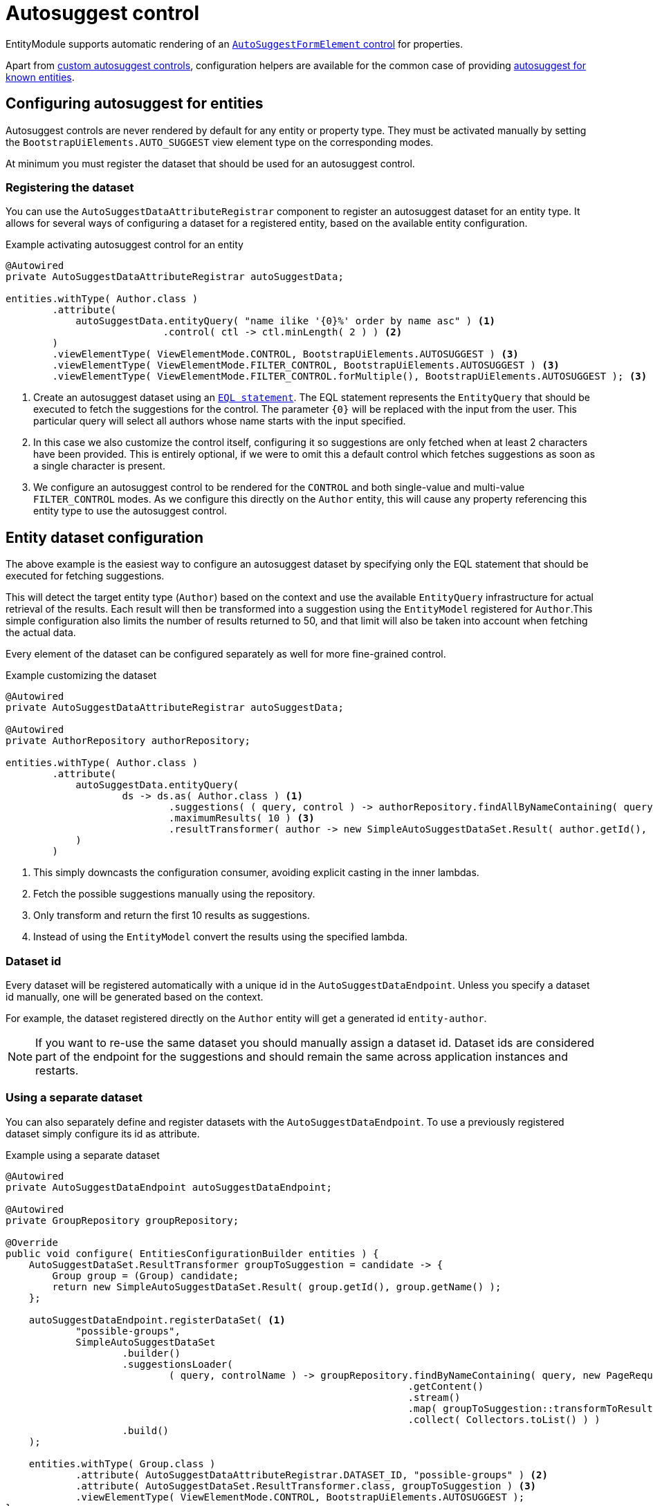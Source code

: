 = Autosuggest control

EntityModule supports automatic rendering of an xref:bootstrap-ui-module::components/form-controls/auto-suggest.adoc[`AutoSuggestFormElement` control] for properties.

Apart from <<custom,custom autosuggest controls>>, configuration helpers are available for the common case of providing <<entity,autosuggest for known entities>>.

[#entity]
== Configuring autosuggest for entities

Autosuggest controls are never rendered by default for any entity or property type.
They must be activated manually by setting the `BootstrapUiElements.AUTO_SUGGEST` view element type on the corresponding modes.

At minimum you must register the dataset that should be used for an autosuggest control.

=== Registering the dataset
You can use the `AutoSuggestDataAttributeRegistrar` component to register an autosuggest dataset for an entity type.
It allows for several ways of configuring a dataset for a registered entity, based on the available entity configuration.

.Example activating autosuggest control for an entity
[source,java,indent=0]
----
@Autowired
private AutoSuggestDataAttributeRegistrar autoSuggestData;

entities.withType( Author.class )
        .attribute(
            autoSuggestData.entityQuery( "name ilike '{0}%' order by name asc" ) <1>
                           .control( ctl -> ctl.minLength( 2 ) ) <2>
        )
        .viewElementType( ViewElementMode.CONTROL, BootstrapUiElements.AUTOSUGGEST ) <3>
        .viewElementType( ViewElementMode.FILTER_CONTROL, BootstrapUiElements.AUTOSUGGEST ) <3>
        .viewElementType( ViewElementMode.FILTER_CONTROL.forMultiple(), BootstrapUiElements.AUTOSUGGEST ); <3>
----

<1> Create an autosuggest dataset using an xref:entity-query/eql.adoc[`EQL statement`].
The EQL statement represents the `EntityQuery` that should be executed to fetch the suggestions for the control.
The parameter `+{0}+` will be replaced with the input from the user.
This particular query will select all authors whose name starts with the input specified.
<2> In this case we also customize the control itself, configuring it so suggestions are only fetched when at least 2 characters have been provided.
This is entirely optional, if we were to omit this a default control which fetches suggestions as soon as a single character is present.
<3> We configure an autosuggest control to be rendered for the `CONTROL` and both single-value and multi-value `FILTER_CONTROL` modes.
As we configure this directly on the `Author` entity, this will cause any property referencing this entity type to use the autosuggest control.

== Entity dataset configuration

The above example is the easiest way to configure an autosuggest dataset by specifying only the EQL statement that should be executed for fetching suggestions.

This will detect the target entity type (`Author`) based on the context and use the available `EntityQuery` infrastructure for actual retrieval of the results.
Each result will then be transformed into a suggestion using the `EntityModel` registered for `Author`.This simple configuration also limits the number of results returned to 50, and that limit will also be taken into account when fetching the actual data.

Every element of the dataset can be configured separately as well for more fine-grained control.

.Example customizing the dataset
[source,java,indent=0]
----
@Autowired
private AutoSuggestDataAttributeRegistrar autoSuggestData;

@Autowired
private AuthorRepository authorRepository;

entities.withType( Author.class )
        .attribute(
            autoSuggestData.entityQuery(
                    ds -> ds.as( Author.class ) <1>
                            .suggestions( ( query, control ) -> authorRepository.findAllByNameContaining( query ) ) <2>
                            .maximumResults( 10 ) <3>
                            .resultTransformer( author -> new SimpleAutoSuggestDataSet.Result( author.getId(), author.getLogin() ) ) <4>
            )
        )
----

<1> This simply downcasts the configuration consumer, avoiding explicit casting in the inner lambdas.
<2> Fetch the possible suggestions manually using the repository.
<3> Only transform and return the first 10 results as suggestions.
<4> Instead of using the `EntityModel` convert the results using the specified lambda.

=== Dataset id

Every dataset will be registered automatically with a unique id in the `AutoSuggestDataEndpoint`.
Unless you specify a dataset id manually, one will be generated based on the context.

For example, the dataset registered directly on the `Author` entity will get a generated id `entity-author`.

NOTE: If you want to re-use the same dataset you should manually assign a dataset id.
Dataset ids are considered part of the endpoint for the suggestions and should remain the same across application instances and restarts.

=== Using a separate dataset

You can also separately define and register datasets with the `AutoSuggestDataEndpoint`.
To use a previously registered dataset simply configure its id as attribute.

.Example using a separate dataset
[source,java,indent=0]
----
@Autowired
private AutoSuggestDataEndpoint autoSuggestDataEndpoint;

@Autowired
private GroupRepository groupRepository;

@Override
public void configure( EntitiesConfigurationBuilder entities ) {
    AutoSuggestDataSet.ResultTransformer groupToSuggestion = candidate -> {
        Group group = (Group) candidate;
        return new SimpleAutoSuggestDataSet.Result( group.getId(), group.getName() );
    };

    autoSuggestDataEndpoint.registerDataSet( <1>
            "possible-groups",
            SimpleAutoSuggestDataSet
                    .builder()
                    .suggestionsLoader(
                            ( query, controlName ) -> groupRepository.findByNameContaining( query, new PageRequest( 0, 15, new Sort( "name" ) ) )
                                                                     .getContent()
                                                                     .stream()
                                                                     .map( groupToSuggestion::transformToResult )
                                                                     .collect( Collectors.toList() ) )
                    .build()
    );

    entities.withType( Group.class )
            .attribute( AutoSuggestDataAttributeRegistrar.DATASET_ID, "possible-groups" ) <2>
            .attribute( AutoSuggestDataSet.ResultTransformer.class, groupToSuggestion ) <3>
            .viewElementType( ViewElementMode.CONTROL, BootstrapUiElements.AUTOSUGGEST );
}
----

<1> Manually register an `AutoSuggestDataSet` directly on the `AutoSuggestDataEndpoint`.
<2> Configure the same dataset to be used when rendering an autosuggest control for the `Group` entity.
<3> Because the dataset registered does not directly implement `AutoSuggestDataSet.ResultTransformer`, manually specify the transformer that should be used.
A result transformer is required for the control to be able to detect and preset the previously selected value server-side.

=== Property configuration

An autosuggest configuration can be specified both on entity and property level (including view specific properties).
You can set different autosuggest control settings for a single property, just like with other controls.

.Example using a alternative dataset for a property
[source,java,indent=0]
----
entities.withType( Author.class )
        .attribute( autoSuggestData.entityQuery( "name ilike '{0}%' order by name asc" ) );

entities.withType( Book.class )
        .properties(
                props -> props.property( "author" ) )
                              .attribute( autoSuggestData.entityQuery( "name ilike '{0}%' and type = BOOKS order by name asc" ) )
        );
----

== Customizing the control

You can customize the actual client-side control being generated by setting an `AutoSuggestFormElementConfiguration` attribute.

If you do not specify a configuration manually, a default will be used which will:

* search suggestions as soon as a single character is entered
* show a hint of the best matching suggestion in the textbox
* highlight the input string in the suggestions

.Setting the AutoSuggestFormElementConfiguration
Apart from creating a configuration manually and setting it as an attribute, `AutoSuggestDataAttributeRegistrar` provides a `control()` method which does just that and can be combined with dataset specification.

[source,java,indent=0]
----
props.property( "author" )
     .attribute(
         autoSuggestData.dataSetId( "authorSearch" ) <1>
                        .control( ctl -> ctl.minLength( 3 ).showHint( false ) ) <2>
     );
----

<1> Specify the dataset by id, assuming it has been registered separately.
<2> Configure the control that should be used.

.Control configuration and dataset
When setting an `AutoSuggestFormElementConfiguration` it is not strictly required to configure a dataset as attribute.
If a dataset is configured (as in all previous examples) it will replace the default dataset which is set on the control configuration.
If a dataset has not yet been configured for the current configuration, it must be configured on the `AutoSuggestFormElementConfiguration` instead.

TIP: If you want to avoid the default dataset of your configuration to be replaced, explicitly specify an empty string as dataset id.

.Using a ViewElementPostProcessor
If you want to customize the control itself after it has been built, you can do so by adding a `ViewElementPostProcessor`.
The actual control built will be of type `AutoSuggestFormElement`.

[source,java,indent=0]
----
entities.withType( Author.class )
        .viewElementType( ViewElementMode.CONTROL, BootstrapUiElements.AUTOSUGGEST )
        .<AutoSuggestFormElement>viewElementPostProcessor(
                ViewElementMode.CONTROL, (builderContext, autosuggest) -> /* customize the control */
        );
----

[#custom]
== Custom autosuggest control rendering

You can render an autosuggest control for any property by either:

* setting a fully configured `AutoSuggestFormElementConfiguration` attribute and a `AutoSuggestDataSet.ResultTransformer` attribute
* setting a dataset id of a dataset that implements `AutoSuggestDataSet.ResultTransformer` (eg. an `InitializingAutoSuggestDataSet`)
* setting a dataset id and a `AutoSuggestDataSet.ResultTransformer` attribute directly

The `AutoSuggestDataSet.ResultTransformer` is required for the control to be able to pre-select a previously selected property value (server-side).

.Example custom registration of autosuggest control
In this example a `User` has a list of addresses, where each `Address` has a city.
The value of `city` is simply the city name - a `String`.
This example configures autosuggest of some common cities, but allowing any value.

[source,java,indent=0]
----
List<String> cities = Arrays.asList( "Antwerp", "Brussels", "Ghent", "Kortrijk", "Hasselt" ); <1>

autoSuggestDataEndpoint.registerDataSet(
        "cities",
        AutoSuggestDataSet.forControl() <2>
                          .suggestionsLoader( ( query, controlName ) ->
                                                      cities.stream()
                                                            .filter( candidate -> StringUtils.containsIgnoreCase( candidate, query ) )
                                                            .map( SimpleAutoSuggestDataSet.Result::of )
                                                            .collect( Collectors.toList() ) )
                          .resultTransformer( SimpleAutoSuggestDataSet.Result::of )
                          .build()
);

entities.withType( User.class )
        .properties(
                props -> props.property( "address[].city" ) <3>
                              .viewElementType( ViewElementMode.CONTROL, BootstrapUiElements.AUTOSUGGEST )
                              .attribute( AutoSuggestDataAttributeRegistrar.DATASET_ID, "cities" )
        );
----

<1> The list of city names to autosuggest.
<2> Register an autosuggest dataset that searches for the user input anywhere in the city name.
We create a dataset using `AutoSuggestDataSet.forControl()` which forces us to set a result transformer.
In this case our transformer maps a city name to a suggestion result.
<3> Configure the `city` property of each `address` to render as an autosuggest control using our dataset.
Because our dataset implements `AutoSuggestDataSet.ResultTransformer`, setting only the dataset id attribute is sufficient.

== Autosuggest infrastructure

If you are looking to learn more, see the source code and javadoc of the following components:

[cols="1,4"]
|===
|Component |Role

|`AutoSuggestDataEndpoint`
|Holds the datasets that can be accessed.

|`AutoSuggestDataAttributeRegistrar`
|Helper for easy configuration of autosuggest controls on entities and properties.

|`AutoSuggestFormElementBuilderFactory`
|Responsible for building autosuggest controls for type `BootstrapUiElements.AUTO_SUGGEST`.

|===

